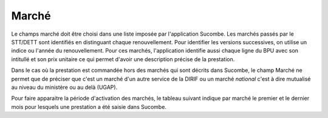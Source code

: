 Marché
=======
Le champs marché doit être choisi dans une liste imposée par l'application Sucombe.
Les marchés passés par le STT/DETT sont identifiés en distinguant chaque renouvellement. 
Pour identifier les versions successives, on utilise un indice ou l'année du renouvellement.
Pour ces marchés, l'application identifie aussi chaque ligne du BPU avec son intitullé et son prix unitaire ce qui permet d'avoir une description précise de la prestation.

Dans le cas où la prestation est commandée hors des marchés qui sont décrits dans Sucombe, le champ Marché ne permet que de préciser que
c'est un marché d'un autre service de la DIRIF ou un marché *national* c'est à dire mutualisé au niveau du ministère ou au delà (UGAP).

Pour faire apparaitre la période d'activation des marchés, le tableau suivant indique par marché le premier et le dernier mois pour lesquels une prestation a été saisie dans Sucombe.

.. csv-table:: Marchés, dates et montants
   :file: _static/marchDtMt.csv
   :widths: 40, 20, 20, 20
   :header-rows: 1

